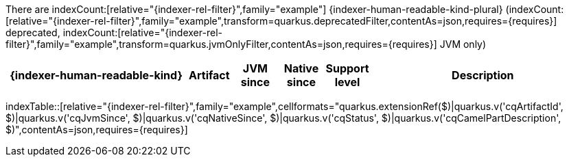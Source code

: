 There are indexCount:[relative="{indexer-rel-filter}",family="example"] {indexer-human-readable-kind-plural} (indexCount:[relative="{indexer-rel-filter}",family="example",transform=quarkus.deprecatedFilter,contentAs=json,requires={requires}] deprecated, indexCount:[relative="{indexer-rel-filter}",family="example",transform=quarkus.jvmOnlyFilter,contentAs=json,requires={requires}] JVM only)

[.counted-table,width="100%",cols="4,1,1,1,1,5",options="header"]
|===
| {indexer-human-readable-kind}
| Artifact
| JVM +
since
| Native +
since
| Support +
level
| Description
|===

indexTable::[relative="{indexer-rel-filter}",family="example",cellformats="quarkus.extensionRef($)|quarkus.v('cqArtifactId', $)|quarkus.v('cqJvmSince', $)|quarkus.v('cqNativeSince', $)|quarkus.v('cqStatus', $)|quarkus.v('cqCamelPartDescription', $)",contentAs=json,requires={requires}]
